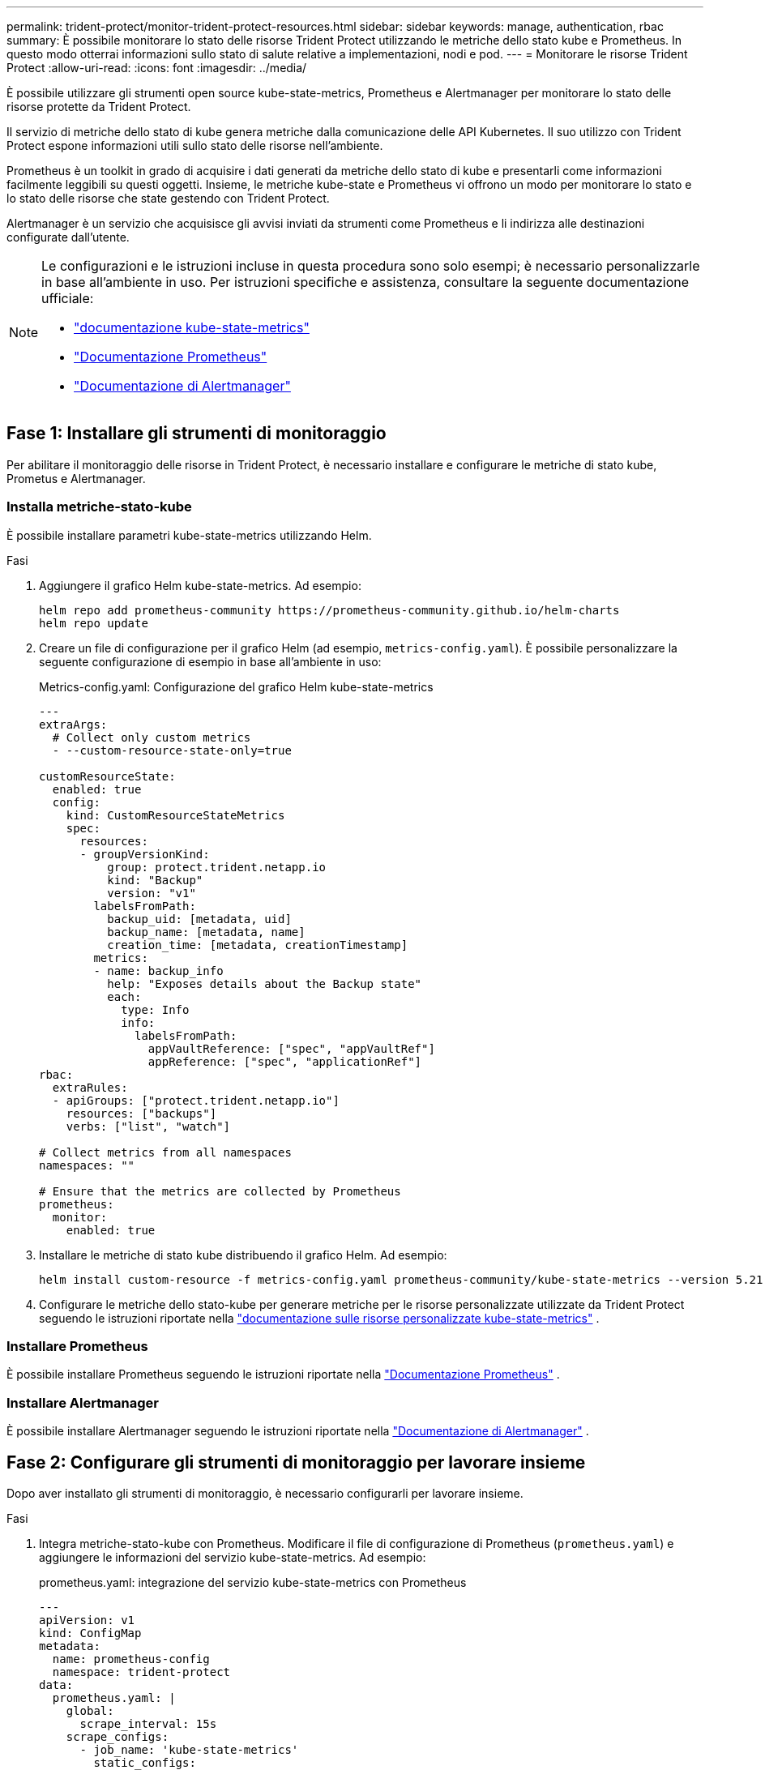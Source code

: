 ---
permalink: trident-protect/monitor-trident-protect-resources.html 
sidebar: sidebar 
keywords: manage, authentication, rbac 
summary: È possibile monitorare lo stato delle risorse Trident Protect utilizzando le metriche dello stato kube e Prometheus. In questo modo otterrai informazioni sullo stato di salute relative a implementazioni, nodi e pod. 
---
= Monitorare le risorse Trident Protect
:allow-uri-read: 
:icons: font
:imagesdir: ../media/


[role="lead"]
È possibile utilizzare gli strumenti open source kube-state-metrics, Prometheus e Alertmanager per monitorare lo stato delle risorse protette da Trident Protect.

Il servizio di metriche dello stato di kube genera metriche dalla comunicazione delle API Kubernetes. Il suo utilizzo con Trident Protect espone informazioni utili sullo stato delle risorse nell'ambiente.

Prometheus è un toolkit in grado di acquisire i dati generati da metriche dello stato di kube e presentarli come informazioni facilmente leggibili su questi oggetti. Insieme, le metriche kube-state e Prometheus vi offrono un modo per monitorare lo stato e lo stato delle risorse che state gestendo con Trident Protect.

Alertmanager è un servizio che acquisisce gli avvisi inviati da strumenti come Prometheus e li indirizza alle destinazioni configurate dall'utente.

[NOTE]
====
Le configurazioni e le istruzioni incluse in questa procedura sono solo esempi; è necessario personalizzarle in base all'ambiente in uso. Per istruzioni specifiche e assistenza, consultare la seguente documentazione ufficiale:

* https://github.com/kubernetes/kube-state-metrics/tree/main["documentazione kube-state-metrics"^]
* https://prometheus.io/docs/introduction/overview/["Documentazione Prometheus"^]
* https://github.com/prometheus/alertmanager["Documentazione di Alertmanager"^]


====


== Fase 1: Installare gli strumenti di monitoraggio

Per abilitare il monitoraggio delle risorse in Trident Protect, è necessario installare e configurare le metriche di stato kube, Prometus e Alertmanager.



=== Installa metriche-stato-kube

È possibile installare parametri kube-state-metrics utilizzando Helm.

.Fasi
. Aggiungere il grafico Helm kube-state-metrics. Ad esempio:
+
[source, console]
----
helm repo add prometheus-community https://prometheus-community.github.io/helm-charts
helm repo update
----
. Creare un file di configurazione per il grafico Helm (ad esempio, `metrics-config.yaml`). È possibile personalizzare la seguente configurazione di esempio in base all'ambiente in uso:
+
.Metrics-config.yaml: Configurazione del grafico Helm kube-state-metrics
[source, yaml]
----
---
extraArgs:
  # Collect only custom metrics
  - --custom-resource-state-only=true

customResourceState:
  enabled: true
  config:
    kind: CustomResourceStateMetrics
    spec:
      resources:
      - groupVersionKind:
          group: protect.trident.netapp.io
          kind: "Backup"
          version: "v1"
        labelsFromPath:
          backup_uid: [metadata, uid]
          backup_name: [metadata, name]
          creation_time: [metadata, creationTimestamp]
        metrics:
        - name: backup_info
          help: "Exposes details about the Backup state"
          each:
            type: Info
            info:
              labelsFromPath:
                appVaultReference: ["spec", "appVaultRef"]
                appReference: ["spec", "applicationRef"]
rbac:
  extraRules:
  - apiGroups: ["protect.trident.netapp.io"]
    resources: ["backups"]
    verbs: ["list", "watch"]

# Collect metrics from all namespaces
namespaces: ""

# Ensure that the metrics are collected by Prometheus
prometheus:
  monitor:
    enabled: true
----
. Installare le metriche di stato kube distribuendo il grafico Helm. Ad esempio:
+
[source, console]
----
helm install custom-resource -f metrics-config.yaml prometheus-community/kube-state-metrics --version 5.21.0
----
. Configurare le metriche dello stato-kube per generare metriche per le risorse personalizzate utilizzate da Trident Protect seguendo le istruzioni riportate nella https://github.com/kubernetes/kube-state-metrics/blob/main/docs/metrics/extend/customresourcestate-metrics.md#custom-resource-state-metrics["documentazione sulle risorse personalizzate kube-state-metrics"^] .




=== Installare Prometheus

È possibile installare Prometheus seguendo le istruzioni riportate nella https://prometheus.io/docs/prometheus/latest/installation/["Documentazione Prometheus"^] .



=== Installare Alertmanager

È possibile installare Alertmanager seguendo le istruzioni riportate nella https://github.com/prometheus/alertmanager?tab=readme-ov-file#install["Documentazione di Alertmanager"^] .



== Fase 2: Configurare gli strumenti di monitoraggio per lavorare insieme

Dopo aver installato gli strumenti di monitoraggio, è necessario configurarli per lavorare insieme.

.Fasi
. Integra metriche-stato-kube con Prometheus. Modificare il file di configurazione di Prometheus (`prometheus.yaml`) e aggiungere le informazioni del servizio kube-state-metrics. Ad esempio:
+
.prometheus.yaml: integrazione del servizio kube-state-metrics con Prometheus
[source, yaml]
----
---
apiVersion: v1
kind: ConfigMap
metadata:
  name: prometheus-config
  namespace: trident-protect
data:
  prometheus.yaml: |
    global:
      scrape_interval: 15s
    scrape_configs:
      - job_name: 'kube-state-metrics'
        static_configs:
          - targets: ['kube-state-metrics.trident-protect.svc:8080']
----
. Configurare Prometheus per instradare gli avvisi ad Alertmanager. Modificare il file di configurazione di Prometheus (`prometheus.yaml`) e aggiungere la seguente sezione:
+
.prometheus.yaml: Invia avvisi ad Alertmanager
[source, yaml]
----
alerting:
  alertmanagers:
    - static_configs:
        - targets:
            - alertmanager.trident-protect.svc:9093
----


.Risultato
Prometheus può ora raccogliere le metriche dalle metriche dello stato del kube e inviare avvisi ad Alertmanager. Ora si è pronti a configurare quali condizioni attivano un avviso e dove inviare gli avvisi.



== Passaggio 3: Configurare le destinazioni degli avvisi e degli avvisi

Dopo aver configurato gli strumenti per lavorare insieme, è necessario configurare il tipo di informazioni che attivano gli avvisi e la posizione in cui devono essere inviati.



=== Esempio di avviso: Errore di backup

Nell'esempio seguente viene definito un avviso critico che viene attivato quando lo stato della risorsa personalizzata di backup è impostato su `Error` per 5 secondi o più. È possibile personalizzare questo esempio in base all'ambiente in uso e includere questo frammento YAML nel `prometheus.yaml` file di configurazione:

.rules.yaml: Definisci un avviso Prometheus per i backup non riusciti
[source, yaml]
----
rules.yaml: |
  groups:
    - name: fail-backup
        rules:
          - alert: BackupFailed
            expr: kube_customresource_backup_info{status="Error"}
            for: 5s
            labels:
              severity: critical
            annotations:
              summary: "Backup failed"
              description: "A backup has failed."
----


=== Configurare Alertmanager per inviare avvisi ad altri canali

È possibile configurare Alertmanager in modo che invii notifiche ad altri canali, quali e-mail, PagerDuty, Microsoft Teams o altri servizi di notifica specificando la rispettiva configurazione nel `alertmanager.yaml` file.

Nell'esempio seguente, Alertmanager configura l'invio di notifiche a un canale Slack. Per personalizzare questo esempio in base all'ambiente in uso, sostituire il valore della `api_url` chiave con l'URL slack webhook utilizzato nell'ambiente in uso:

.alertmanager.yaml: invia avvisi a un canale Slack
[source, yaml]
----
data:
  alertmanager.yaml: |
    global:
      resolve_timeout: 5m
    route:
      receiver: 'slack-notifications'
    receivers:
      - name: 'slack-notifications'
        slack_configs:
          - api_url: '<your-slack-webhook-url>'
            channel: '#failed-backups-channel'
            send_resolved: false
----